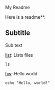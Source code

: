 My Readme

Here is a readme**.

** Subtitle
Sub text

_list_: Lists files
#+begin_src
ls
#+end_src

_hw_: Hello world
#+begin_src
echo "Hello, world!"
#+end_src
